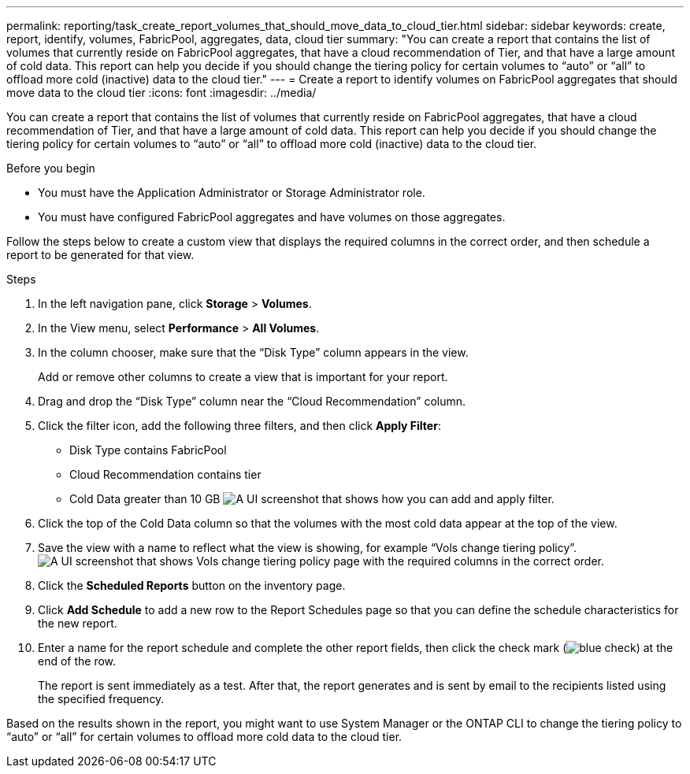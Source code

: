 ---
permalink: reporting/task_create_report_volumes_that_should_move_data_to_cloud_tier.html
sidebar: sidebar
keywords: create, report, identify, volumes, FabricPool, aggregates, data, cloud tier
summary: "You can create a report that contains the list of volumes that currently reside on FabricPool aggregates, that have a cloud recommendation of Tier, and that have a large amount of cold data. This report can help you decide if you should change the tiering policy for certain volumes to “auto” or “all” to offload more cold (inactive) data to the cloud tier."
---
= Create a report to identify volumes on FabricPool aggregates that should move data to the cloud tier
:icons: font
:imagesdir: ../media/

[.lead]
You can create a report that contains the list of volumes that currently reside on FabricPool aggregates, that have a cloud recommendation of Tier, and that have a large amount of cold data. This report can help you decide if you should change the tiering policy for certain volumes to "`auto`" or "`all`" to offload more cold (inactive) data to the cloud tier.

.Before you begin

* You must have the Application Administrator or Storage Administrator role.
* You must have configured FabricPool aggregates and have volumes on those aggregates.

Follow the steps below to create a custom view that displays the required columns in the correct order, and then schedule a report to be generated for that view.

.Steps

. In the left navigation pane, click *Storage* > *Volumes*.
. In the View menu, select *Performance* > *All Volumes*.
. In the column chooser, make sure that the "`Disk Type`" column appears in the view.
+
Add or remove other columns to create a view that is important for your report.

. Drag and drop the "`Disk Type`" column near the "`Cloud Recommendation`" column.
. Click the filter icon, add the following three filters, and then click *Apply Filter*:
 ** Disk Type contains FabricPool
 ** Cloud Recommendation contains tier
 ** Cold Data greater than 10 GB
image:../media/filter_cold_data.gif[A UI screenshot that shows how you can add and apply filter.]
. Click the top of the Cold Data column so that the volumes with the most cold data appear at the top of the view.
. Save the view with a name to reflect what the view is showing, for example "`Vols change tiering policy`".image:../media/report_vol_cold_data.gif[A UI screenshot that shows Vols change tiering policy page with the required columns in the correct order.]
. Click the *Scheduled Reports* button on the inventory page.
. Click *Add Schedule* to add a new row to the Report Schedules page so that you can define the schedule characteristics for the new report.
. Enter a name for the report schedule and complete the other report fields, then click the check mark (image:../media/blue_check.gif[]) at the end of the row.
+
The report is sent immediately as a test. After that, the report generates and is sent by email to the recipients listed using the specified frequency.

Based on the results shown in the report, you might want to use System Manager or the ONTAP CLI to change the tiering policy to "`auto`" or "`all`" for certain volumes to offload more cold data to the cloud tier.
// 2025-6-11, ONTAPDOC-133